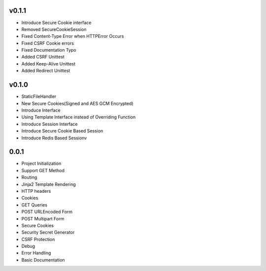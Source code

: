 v0.1.1
------
- Introduce Secure Cookie interface
- Removed SecureCookieSession
- Fixed Content-Type Error when HTTPError Occurs
- Fixed CSRF Cookie errors
- Fixed Documentation Typo
- Added CSRF Unittest
- Added Keep-Alive Unittest
- Added Redirect Unittest

v0.1.0
------
- StaticFileHandler
- New Secure Cookies(Signed and AES GCM Encrypted)
- Introduce Interface
- Using Template Interface instead of Overriding Function
- Introduce Session Interface
- Introduce Secure Cookie Based Session
- Introduce Redis Based Sessionv

0.0.1
------
- Project Initialization
- Support GET Method
- Routing
- Jinja2 Template Rendering
- HTTP headers
- Cookies
- GET Queries
- POST URLEncoded Form
- POST Multipart Form
- Secure Cookies
- Security Secret Generator
- CSRF Protection
- Debug
- Error Handling
- Basic Documentation
